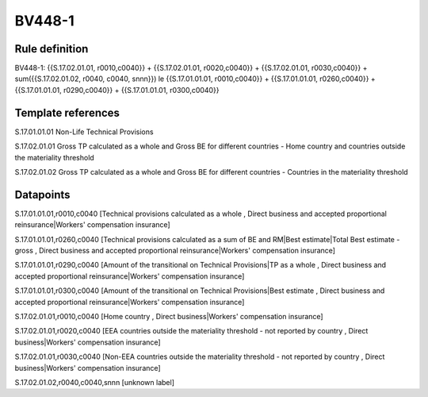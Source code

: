 =======
BV448-1
=======

Rule definition
---------------

BV448-1: {{S.17.02.01.01, r0010,c0040}} + {{S.17.02.01.01, r0020,c0040}} + {{S.17.02.01.01, r0030,c0040}} + sum({{S.17.02.01.02, r0040, c0040, snnn}}) le {{S.17.01.01.01, r0010,c0040}} + {{S.17.01.01.01, r0260,c0040}} + {{S.17.01.01.01, r0290,c0040}} + {{S.17.01.01.01, r0300,c0040}}


Template references
-------------------

S.17.01.01.01 Non-Life Technical Provisions

S.17.02.01.01 Gross TP calculated as a whole and Gross BE for different countries - Home country and countries outside the materiality threshold

S.17.02.01.02 Gross TP calculated as a whole and Gross BE for different countries - Countries in the materiality threshold


Datapoints
----------

S.17.01.01.01,r0010,c0040 [Technical provisions calculated as a whole , Direct business and accepted proportional reinsurance|Workers' compensation insurance]

S.17.01.01.01,r0260,c0040 [Technical provisions calculated as a sum of BE and RM|Best estimate|Total Best estimate - gross , Direct business and accepted proportional reinsurance|Workers' compensation insurance]

S.17.01.01.01,r0290,c0040 [Amount of the transitional on Technical Provisions|TP as a whole , Direct business and accepted proportional reinsurance|Workers' compensation insurance]

S.17.01.01.01,r0300,c0040 [Amount of the transitional on Technical Provisions|Best estimate , Direct business and accepted proportional reinsurance|Workers' compensation insurance]

S.17.02.01.01,r0010,c0040 [Home country , Direct business|Workers' compensation insurance]

S.17.02.01.01,r0020,c0040 [EEA countries outside the materiality threshold - not reported by country , Direct business|Workers' compensation insurance]

S.17.02.01.01,r0030,c0040 [Non-EEA countries outside the materiality threshold - not reported by country , Direct business|Workers' compensation insurance]

S.17.02.01.02,r0040,c0040,snnn [unknown label]


